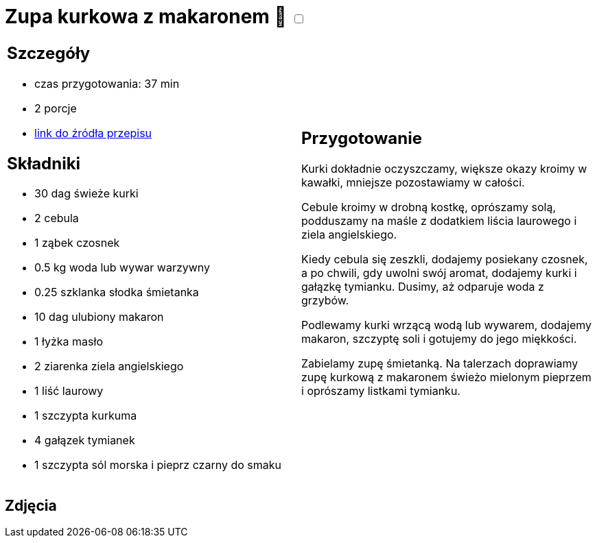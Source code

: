 = Zupa kurkowa z makaronem 🌱 +++ <label class="switch">  <input data-status="off" type="checkbox" >  <span class="slider round"></span></label>+++ 

[cols=".<a,.<a"]
[frame=none]
[grid=none]
|===
|
== Szczegóły
* czas przygotowania: 37 min
* 2 porcje
* https://zakochanewzupach.pl/zupa-kurkowa-z-makaronem[link do źródła przepisu]

== Składniki
* 30 dag świeże kurki
* 2 cebula
* 1 ząbek czosnek
* 0.5 kg woda lub wywar warzywny
* 0.25 szklanka słodka śmietanka
* 10 dag ulubiony makaron
* 1 łyżka masło
* 2 ziarenka ziela angielskiego
* 1 liść laurowy
* 1 szczypta kurkuma
* 4 gałązek tymianek
* 1 szczypta sól morska i pieprz czarny do smaku

|
== Przygotowanie

Kurki dokładnie oczyszczamy, większe okazy kroimy w kawałki, mniejsze pozostawiamy w całości.

Cebule kroimy w drobną kostkę, oprószamy solą, podduszamy na maśle z dodatkiem liścia laurowego i ziela angielskiego.

Kiedy cebula się zeszkli, dodajemy posiekany czosnek, a po chwili, gdy uwolni swój aromat, dodajemy kurki i gałązkę tymianku. Dusimy, aż odparuje woda z grzybów.

Podlewamy kurki wrzącą wodą lub wywarem, dodajemy makaron, szczyptę soli i gotujemy do jego miękkości.

Zabielamy zupę śmietanką. Na talerzach doprawiamy zupę kurkową z makaronem świeżo mielonym pieprzem i oprószamy listkami tymianku.

|===

[.text-center]
== Zdjęcia
